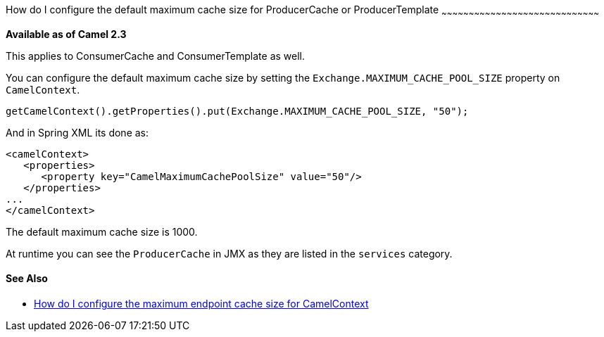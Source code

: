 [[ConfluenceContent]]
[[HowdoIconfigurethedefaultmaximumcachesizeforProducerCacheorProducerTemplate-HowdoIconfigurethedefaultmaximumcachesizeforProducerCacheorProducerTemplate]]
How do I configure the default maximum cache size for ProducerCache or
ProducerTemplate
~~~~~~~~~~~~~~~~~~~~~~~~~~~~~~~~~~~~~~~~~~~~~~~~~~~~~~~~~~~~~~~~~~~~~~~~~~~~~~~~~~~~~~~

*Available as of Camel 2.3*

This applies to ConsumerCache and ConsumerTemplate as well.

You can configure the default maximum cache size by setting the
`Exchange.MAXIMUM_CACHE_POOL_SIZE` property on `CamelContext`.

[source,brush:,java;,gutter:,false;,theme:,Default]
----
getCamelContext().getProperties().put(Exchange.MAXIMUM_CACHE_POOL_SIZE, "50");
----

And in Spring XML its done as:

[source,brush:,java;,gutter:,false;,theme:,Default]
----
<camelContext>
   <properties>
      <property key="CamelMaximumCachePoolSize" value="50"/>
   </properties>
...
</camelContext>
----

The default maximum cache size is 1000.

At runtime you can see the `ProducerCache` in JMX as they are listed in
the `services` category.

[[HowdoIconfigurethedefaultmaximumcachesizeforProducerCacheorProducerTemplate-SeeAlso]]
See Also
^^^^^^^^

* link:how-do-i-configure-the-maximum-endpoint-cache-size-for-camelcontext.html[How
do I configure the maximum endpoint cache size for CamelContext]
